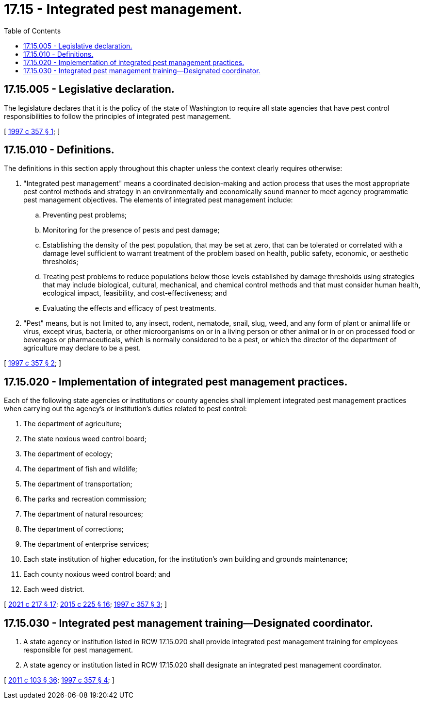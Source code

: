 = 17.15 - Integrated pest management.
:toc:

== 17.15.005 - Legislative declaration.
The legislature declares that it is the policy of the state of Washington to require all state agencies that have pest control responsibilities to follow the principles of integrated pest management.

[ http://lawfilesext.leg.wa.gov/biennium/1997-98/Pdf/Bills/Session%20Laws/Senate/5077-S.SL.pdf?cite=1997%20c%20357%20§%201[1997 c 357 § 1]; ]

== 17.15.010 - Definitions.
The definitions in this section apply throughout this chapter unless the context clearly requires otherwise:

. "Integrated pest management" means a coordinated decision-making and action process that uses the most appropriate pest control methods and strategy in an environmentally and economically sound manner to meet agency programmatic pest management objectives. The elements of integrated pest management include:

.. Preventing pest problems;

.. Monitoring for the presence of pests and pest damage;

.. Establishing the density of the pest population, that may be set at zero, that can be tolerated or correlated with a damage level sufficient to warrant treatment of the problem based on health, public safety, economic, or aesthetic thresholds;

.. Treating pest problems to reduce populations below those levels established by damage thresholds using strategies that may include biological, cultural, mechanical, and chemical control methods and that must consider human health, ecological impact, feasibility, and cost-effectiveness; and

.. Evaluating the effects and efficacy of pest treatments.

. "Pest" means, but is not limited to, any insect, rodent, nematode, snail, slug, weed, and any form of plant or animal life or virus, except virus, bacteria, or other microorganisms on or in a living person or other animal or in or on processed food or beverages or pharmaceuticals, which is normally considered to be a pest, or which the director of the department of agriculture may declare to be a pest.

[ http://lawfilesext.leg.wa.gov/biennium/1997-98/Pdf/Bills/Session%20Laws/Senate/5077-S.SL.pdf?cite=1997%20c%20357%20§%202[1997 c 357 § 2]; ]

== 17.15.020 - Implementation of integrated pest management practices.
Each of the following state agencies or institutions or county agencies shall implement integrated pest management practices when carrying out the agency's or institution's duties related to pest control:

. The department of agriculture;

. The state noxious weed control board;

. The department of ecology;

. The department of fish and wildlife;

. The department of transportation;

. The parks and recreation commission;

. The department of natural resources;

. The department of corrections;

. The department of enterprise services;

. Each state institution of higher education, for the institution's own building and grounds maintenance;

. Each county noxious weed control board; and

. Each weed district.

[ http://lawfilesext.leg.wa.gov/biennium/2021-22/Pdf/Bills/Session%20Laws/House/1355-S.SL.pdf?cite=2021%20c%20217%20§%2017[2021 c 217 § 17]; http://lawfilesext.leg.wa.gov/biennium/2015-16/Pdf/Bills/Session%20Laws/Senate/5024.SL.pdf?cite=2015%20c%20225%20§%2016[2015 c 225 § 16]; http://lawfilesext.leg.wa.gov/biennium/1997-98/Pdf/Bills/Session%20Laws/Senate/5077-S.SL.pdf?cite=1997%20c%20357%20§%203[1997 c 357 § 3]; ]

== 17.15.030 - Integrated pest management training—Designated coordinator.
. A state agency or institution listed in RCW 17.15.020 shall provide integrated pest management training for employees responsible for pest management.

. A state agency or institution listed in RCW 17.15.020 shall designate an integrated pest management coordinator.

[ http://lawfilesext.leg.wa.gov/biennium/2011-12/Pdf/Bills/Session%20Laws/Senate/5374-S.SL.pdf?cite=2011%20c%20103%20§%2036[2011 c 103 § 36]; http://lawfilesext.leg.wa.gov/biennium/1997-98/Pdf/Bills/Session%20Laws/Senate/5077-S.SL.pdf?cite=1997%20c%20357%20§%204[1997 c 357 § 4]; ]

